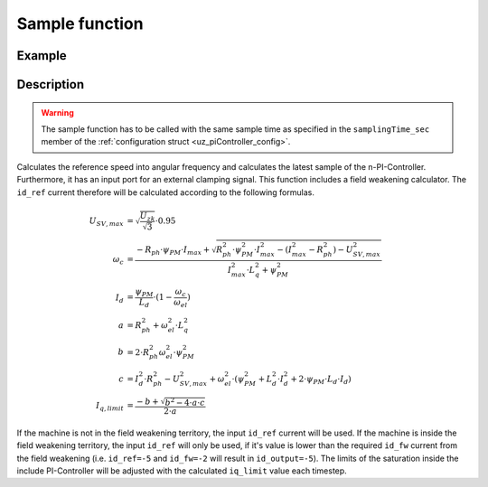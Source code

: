 .. _uz_SpeedControl_sample:

===============
Sample function
===============

.. doxygenfunction:: uz_SpeedControl_sample

Example
=======

.. code-block:: c
  :linenos:
  :caption: Example function call to calculate the SpeedControl output. PI-Instance via :ref:`init-function <uz_SpeedControl_init>`

  int main(void) {
     float omega_el_rad_per_sec = 1.5f;
     float n_ref_rpm = 500.0f;
     bool ext_clamping = false;
     float id_ref_Ampere = 2.0f;
     float polePairs = 4.0f;
     struct uz_dq_t output = uz_SpeedControl_sample(instance, omega_el_rad_per_sec, n_ref_rpm, id_ref_Ampere, polePairs, ext_clamping);
  }

Description
===========

.. warning::

  The sample function has to be called with the same sample time as specified in the ``samplingTime_sec`` member of the :ref:`configuration struct <uz_piController_config>`.

Calculates the reference speed into angular frequency and calculates the latest sample of the n-PI-Controller.
Furthermore, it has an input port for an external clamping signal.
This function includes a field weakening calculator. The ``id_ref`` current therefore will be calculated according to the following formulas.

.. math::

  U_{SV,max} &= \sqrt{\frac{U_{zk}}{\sqrt{3}}}\cdot 0.95\\
  \omega_c &= \frac{-R_{ph} \cdot \psi_{PM} \cdot I_{max} + \sqrt{R_{ph}^2 \cdot \psi_{PM}^2 \cdot I_{max}^2- (I_{max}^2 - R_{ph}^2) - U_{SV,max}^2}}{I_{max}^2 \cdot L_q^2 + \psi_{PM}^2}\\
  I_d &= \frac{\psi_{PM}}{L_d}\cdot(1- \frac{\omega_c}{\omega_{el}})\\
  a &= R_{ph}^2 + \omega_{el}^2 \cdot L_q^2\\
  b &= 2 \cdot R_{ph}^2 \omega_{el}^2 \cdot \psi_{PM}^2\\
  c &= I_d^2 \cdot R_{ph}^2 - U_{SV,max}^2 + \omega_{el}^2 \cdot (\psi_{PM}^2 + L_d^2 \cdot I_d^2 + 2\cdot \psi_{PM} \cdot L_d \cdot I_d)\\
  I_{q,limit} &= \frac{-b + \sqrt{b^2 - 4\cdot a \cdot c}}{2\cdot a}

If the machine is not in the field weakening territory, the input ``id_ref`` current will be used. 
If the machine is inside the field weakening territory, the input ``id_ref`` will only be used, if it's value is lower than the required ``id_fw`` current from the field weakening (i.e. ``id_ref=-5`` and ``id_fw=-2`` will result in ``id_output=-5``).
The limits of the saturation inside the include PI-Controller will be adjusted with the calculated ``iq_limit`` value each timestep.

.. tikz:: PI-Controller
  :align: left
  :libs: shapes, arrows, positioning, calc,fit, backgrounds, shadows,  patterns

  \begin{scope}[shift={(0,0)}]
  \node[draw, rectangle, minimum height=6.8cm, minimum width = 15cm,  fill=white, draw opacity = 0.0] (FOC_speed) at (0,0) {};
  \node[draw, rectangle, minimum height=6.8cm, minimum width = 15cm,  fill=red, fill opacity=0.2] (white1) at (0,0) {};
  \node[font=\footnotesize] (CC_dq_output) at ($(FOC_speed.east)+(-0.6,-1.75)$) {uz\_dq\_t};
  \node[font=\footnotesize] (SC_ref) at ($(FOC_speed.west)+(0.9,-0.85)$) {n\_ref\_rpm};
  \node[font=\footnotesize] (SC_pole) at ($(FOC_speed.west)+(1.1,-0)$) {config\_PMSM};
  \node[font=\footnotesize] (CC_uz_PI) at ($(FOC_speed.west)+(1.5,-1.45)$) {uz\_PI\_Controller*};
  \node[font=\footnotesize] (CC_ext) at ($(FOC_speed.west)+(1.13,-2.65)$) {ext\_clamping};
  \node[font=\footnotesize] (SC_actual) at ($(FOC_speed.west)+(1.8,-2.05)$) {omega\_el\_rad\_per\_sec};
  \node[font=\footnotesize] (SC_id) at ($(FOC_speed.west)+(1.3,1.8)$) {id\_ref\_Ampere};
  \node[font=\footnotesize] (SC_Uzk) at ($(FOC_speed.west)+(1.06,2.4)$) {U\_zk\_Volts};
  \node[] at ($(FOC_speed.south)+(0.0,-0.3)$) {uz\_SpeedControl\_sample};
  \begin{scope}[shift={(4,-1.75)}]
  \node[draw, rectangle, minimum height=2.3cm, minimum width = 4cm, fill=lightgray] (n_PIController) at (0,0) {};
  \node[font=\footnotesize] at ($(n_PIController.west)+(1.35,0.3)$) {uz\_PI\_Controller*};
  \node[font=\footnotesize] at ($(n_PIController.west)+(0.96,-0.3)$) {actualValue};
  \node[font=\footnotesize] at ($(n_PIController.west)+(1.16,0.9)$) {referenceValue};
  \node[font=\footnotesize] at ($(n_PIController.west)+(1.08,-0.9)$) {ext\_clamping};
  \node[font=\footnotesize] at ($(n_PIController.east)+(-0.6,0)$) {output};
  \node[] at (0,-1.38) {uz\_PI\_Controller\_sample};
  \end{scope}
  \begin{scope}[shift={(4,1.5)}]
  \node[draw, rectangle, minimum height=2.3cm, minimum width = 4cm, fill=lightgray] (FW) at (0,0) {};
  \node[font=\footnotesize] at ($(FW.west)+(1.1,-0.3)$) {config\_PMSM};
  \node[font=\footnotesize] at ($(FW.west)+(1.7,-0.9)$) {omega\_el\_rad\_per\_sec};
  \node[font=\footnotesize] at ($(FW.west)+(1.08,0.9)$) {U\_zk\_Volts};
  \node[font=\footnotesize] at ($(FW.west)+(1.2,0.3)$) {id\_ref\_Ampere};
  \node[font=\footnotesize] at ($(FW.east)+(-0.6,0.3)$) {id\_fw};
  \node[font=\footnotesize] at ($(FW.east)+(-0.6,-0.3)$) {iq\_limit};
  \node[] at (0,1.3) {uz\_SpeedControll\_field\_weakening};
  \end{scope}
  \begin{scope}[shift={(0.5,-1.45)}]
  \node[draw, rectangle, minimum height=0.8cm, minimum width =2.3cm, fill=lightgray] (limits) {};
  \node[font=\tiny,align=center] at (0,0) {change saturation \\ limits};
  \end{scope}
  \node[isosceles triangle, isosceles triangle apex angle=18,draw,minimum size =0.5cm,font=\tiny] (gain) at ($(FOC_speed.west)+(4,-0.85)$) {$(2\cdot\pi\cdot p)/60$};
  \draw[-latex](CC_uz_PI.east) -- (limits.west);
  \draw[-latex](limits.east) -- ($(n_PIController.west)+(0,0.3)$);
  \draw[-latex](CC_ext.east) -- ($(n_PIController.west)+(0,-0.9)$);
  \draw[-latex](gain.east) -- ($(n_PIController.west)+(0,0.9)$);
  \draw[-latex](SC_actual.east) -- ($(n_PIController.west)+(0,-0.3)$);
  \draw[-latex](SC_id.east) -- ($(FW.west)+(0,0.3)$);
  \draw[-latex](SC_Uzk.east) -- ($(FW.west)+(0,0.9)$);
  \draw[-latex](n_PIController.east) -- (CC_dq_output.west);
  \draw[-latex](SC_ref.east) -- (gain.west);
  \draw[-latex](SC_pole.east) -| (gain.north);
  \draw[-latex]($(n_PIController.west)+(-3,-0.3)$) |- ($(FW.west)+(0,-0.9)$);
  \node [circle,fill,inner sep=1pt] at ($(n_PIController.west)+(-3,-0.3)$){};
  \draw[-latex](SC_pole.north) |- ($(FW.west)+(0,-0.3)$);
  \node[font=\scriptsize] at ($(SC_pole.east)+(1,0.15)$) {.polePairs};
  \draw[-latex]($(FW.east)+(0,0.3)$) -| (CC_dq_output.north);
  \draw($(FW.east)+(0,-0.3)$) -| ($(FW.east)+(0.5,-1.75)$);
  \draw[-latex]($(FW.east)+(0.5,-1.75)$) -| (limits.north);
  \end{scope}
  \node[draw, rectangle, rounded corners=6pt, minimum width=1cm,minimum height = 0.5cm] at ($(FOC_speed.east)+(2,-1.75)$) (output){output}; 
  \draw[-latex]($(FOC_speed.east)+(0,-1.75)$) -- (output.west);
  \node[draw, rectangle, rounded corners=6pt, minimum width=1cm,minimum height = 0.4cm,font=\footnotesize] at ($(CC_uz_PI.west)+(-3,0)$) (input_PI){PI-Controller* instance};
  \draw[-latex](input_PI.east) -- ($(CC_uz_PI.west)+(-0.15,0)$);
  \node[draw, rectangle, rounded corners=6pt, minimum width=1cm,minimum height = 0.4cm,font=\footnotesize] at ($(CC_ext.west)+(-3,0)$) (input_ext){ext\_clamping};
  \draw[-latex](input_ext.east) -- ($(CC_ext.west)+(-0.15,0)$);
  \node[draw, rectangle, rounded corners=6pt, minimum width=1cm,minimum height = 0.4cm,font=\footnotesize] at ($(SC_ref.west)+(-3,0)$) (input_ref){n\_ref\_rpm};
  \draw[-latex](input_ref.east) -- ($(SC_ref.west)+(-0.15,0)$);
  \node[draw, rectangle, rounded corners=6pt, minimum width=1cm,minimum height = 0.4cm,font=\footnotesize] at ($(SC_pole.west)+(-3,0)$) (input_pole){uz\_PMSM\_t config};
  \draw[-latex](input_pole.east) -- ($(SC_pole.west)+(-0.15,0)$);
  \node[draw, rectangle, rounded corners=6pt, minimum width=1cm,minimum height = 0.4cm,font=\footnotesize] at ($(SC_actual.west)+(-3,0)$) (input_actual){omega\_el\_rad\_per\_sec};
  \draw[-latex](input_actual.east) -- ($(SC_actual.west)+(-0.15,0)$);
  \node[draw, rectangle, rounded corners=6pt, minimum width=1cm,minimum height = 0.4cm,font=\footnotesize] at ($(SC_id.west)+(-3,0)$) (input_id){id\_ref\_Ampere};
  \draw[-latex](input_id.east) -- ($(SC_id.west)+(-0.15,0)$);
  \node[draw, rectangle, rounded corners=6pt, minimum width=1cm,minimum height = 0.4cm,font=\footnotesize] at ($(SC_Uzk.west)+(-3,0)$) (input_Uzk){U\_zk\_Volts};
  \draw[-latex](input_Uzk.east) -- ($(SC_Uzk.west)+(-0.15,0)$);
